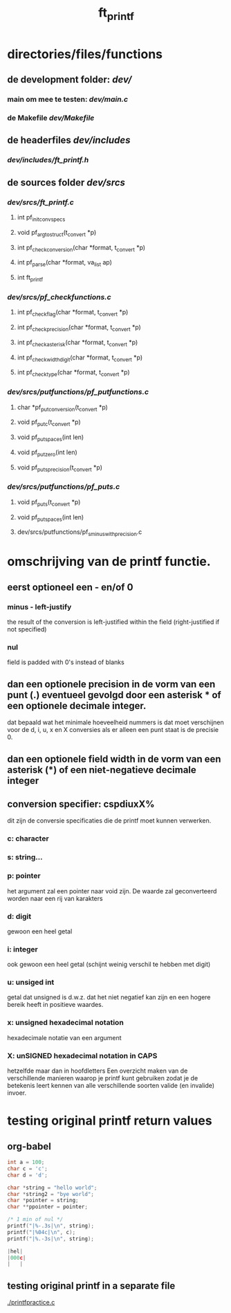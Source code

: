 #+TITLE: ft_printf

* directories/files/functions
** de development folder: [[dev/]]
*** main om mee te testen: [[dev/main.c]]
*** de Makefile [[dev/Makefile]]

** de headerfiles [[dev/includes]]
*** [[dev/includes/ft_printf.h]]

** de sources folder [[dev/srcs]]
*** [[dev/srcs/ft_printf.c]]
**** int 	pf_init_convspecs
**** void 	pf_argtostruct(t_convert *p)
**** int	pf_check_conversion(char *format, t_convert *p)
**** int	pf_parse(char *format, va_list ap)
**** int 	ft_printf
*** [[dev/srcs/pf_checkfunctions.c]]
**** int	pf_checkflag(char *format, t_convert *p)
**** int	pf_checkprecision(char *format, t_convert *p)
**** int	pf_checkasterisk(char *format, t_convert *p)
**** int	pf_checkwidthdigit(char *format, t_convert *p)
**** int	pf_checktype(char *format, t_convert *p)
*** [[dev/srcs/putfunctions/pf_putfunctions.c]]
**** char	*pf_putconversion(t_convert *p)
**** void	pf_putc(t_convert *p)
**** void	pf_putspaces(int len)
**** void	pf_putzero(int len)
**** void 	pf_puts_precision(t_convert *p)
*** [[dev/srcs/putfunctions/pf_puts.c]]
**** void	pf_puts(t_convert *p)
**** void	pf_putspaces(int len)
**** dev/srcs/putfunctions/pf_s_minus_with_precision.c


* omschrijving van de printf functie.
** eerst optioneel een - en/of 0
*** minus - left-justify
    the result of the conversion is left-justified within the field (right-justified if not specified)
*** nul
    field is padded with 0's instead of blanks
** dan een optionele precision in de vorm van een punt (.) eventueel gevolgd door een asterisk * of een optionele decimale integer.
   dat bepaald wat het minimale hoeveelheid nummers is dat moet verschijnen voor de d, i, u, x en X conversies
   als er alleen een punt staat is de precisie 0.

** dan een optionele field width in de vorm van een asterisk (*) of een niet-negatieve decimale integer
** conversion specifier: cspdiuxX%
   dit zijn de conversie specificaties die de printf moet kunnen verwerken.
*** c: character
*** s: string...
*** p: pointer
    het argument zal een pointer naar void zijn. De waarde zal geconverteerd worden naar een rij van karakters
*** d: digit
    gewoon een heel getal
*** i: integer
    ook gewoon een heel getal (schijnt weinig verschil te hebben met digit)
*** u: unsiged int
    getal dat unsigned is d.w.z. dat het niet negatief kan zijn en een hogere bereik heeft in positieve waardes.
*** x: unsigned hexadecimal notation
   hexadecimale notatie van een argument
*** X: unSIGNED hexadecimal notation in CAPS
    hetzelfde maar dan in hoofdletters
 Een overzicht maken van de verschillende manieren waarop je printf kunt gebruiken zodat je de betekenis leert kennen van alle verschillende soorten valide (en invalide) invoer.


* testing original printf return values
** org-babel
   :PROPERTIES:
   :ORDERED:
   :END:

 #+begin_src C :results value code :includes <stdio.h> <unistd.h>
int a = 100;
char c = 'c';
char d = 'd';

char *string = "hello world";
char *string2 = "bye world";
char *pointer = string;
char **ppointer = pointer;

/* 1 min of nul */
printf("|%-.3s|\n", string);
printf("|%04c|\n", c);
printf("|%.-3s|\n", string);

#+end_src

 #+RESULTS:
 #+begin_src C
 |hel|
 |000c|
 |   |
 #+end_src

 #+RESULTS:

** testing original printf in a separate file
   [[./printfpractice.c]]
